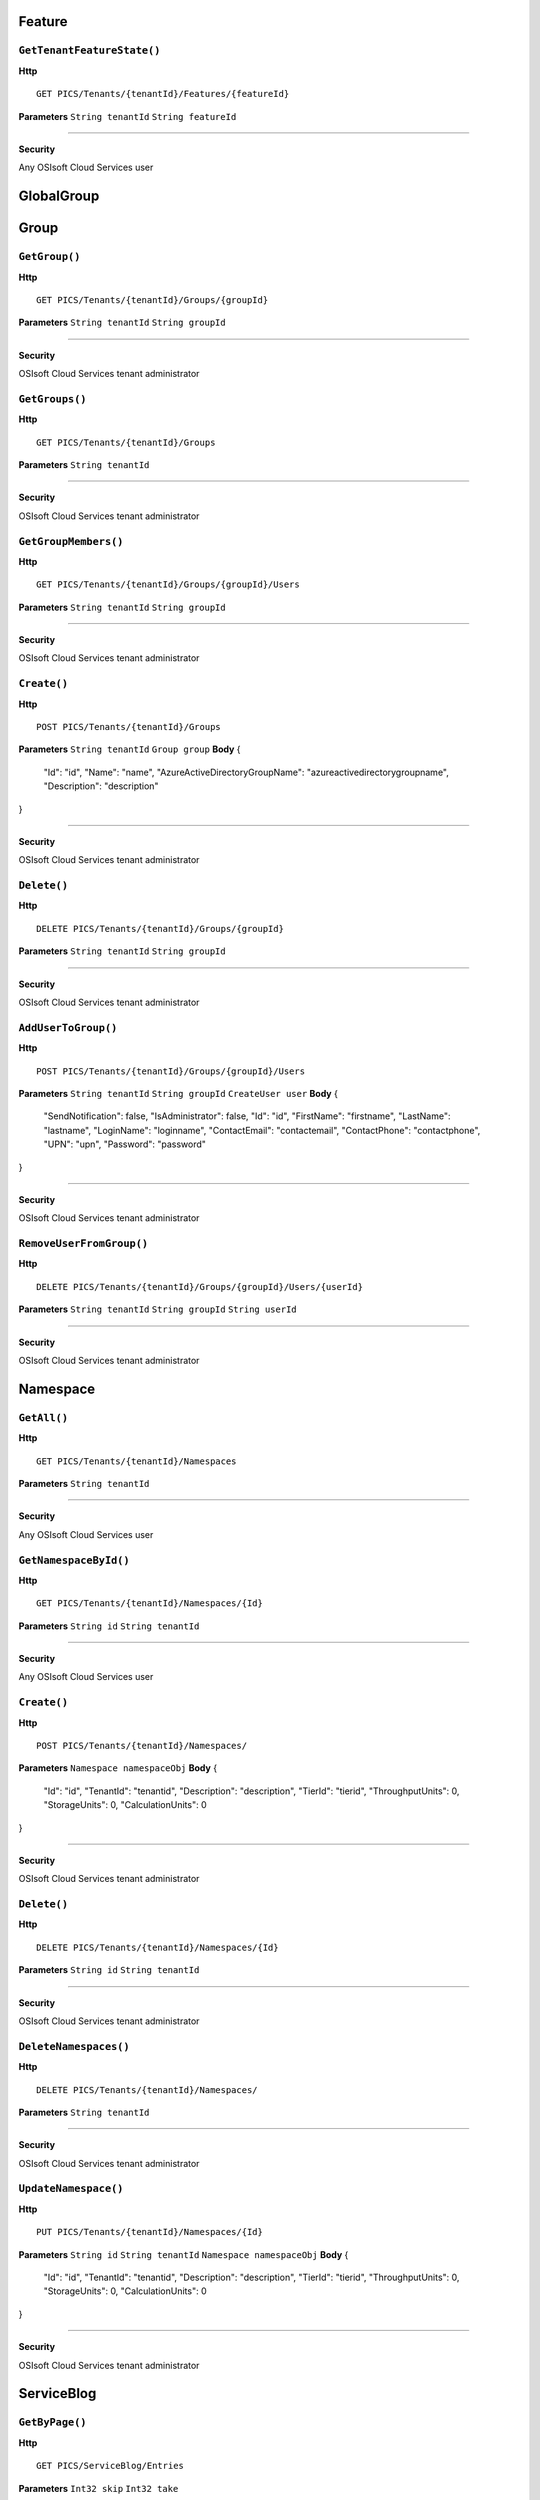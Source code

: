 Feature
==========

``GetTenantFeatureState()``
----------------------

**Http**

::

	GET PICS/Tenants/{tenantId}/Features/{featureId}

**Parameters**
``String tenantId``
``String featureId``

**********************



**Security**

Any OSIsoft Cloud Services user

GlobalGroup
==========

Group
==========

``GetGroup()``
----------------------

**Http**

::

	GET PICS/Tenants/{tenantId}/Groups/{groupId}

**Parameters**
``String tenantId``
``String groupId``

**********************



**Security**

OSIsoft Cloud Services tenant administrator


``GetGroups()``
----------------------

**Http**

::

	GET PICS/Tenants/{tenantId}/Groups

**Parameters**
``String tenantId``

**********************



**Security**

OSIsoft Cloud Services tenant administrator


``GetGroupMembers()``
----------------------

**Http**

::

	GET PICS/Tenants/{tenantId}/Groups/{groupId}/Users

**Parameters**
``String tenantId``
``String groupId``

**********************



**Security**

OSIsoft Cloud Services tenant administrator


``Create()``
----------------------

**Http**

::

	POST PICS/Tenants/{tenantId}/Groups

**Parameters**
``String tenantId``
``Group group``
**Body**
{
  "Id": "id",
  "Name": "name",
  "AzureActiveDirectoryGroupName": "azureactivedirectorygroupname",
  "Description": "description"
}

**********************



**Security**

OSIsoft Cloud Services tenant administrator


``Delete()``
----------------------

**Http**

::

	DELETE PICS/Tenants/{tenantId}/Groups/{groupId}

**Parameters**
``String tenantId``
``String groupId``

**********************



**Security**

OSIsoft Cloud Services tenant administrator


``AddUserToGroup()``
----------------------

**Http**

::

	POST PICS/Tenants/{tenantId}/Groups/{groupId}/Users

**Parameters**
``String tenantId``
``String groupId``
``CreateUser user``
**Body**
{
  "SendNotification": false,
  "IsAdministrator": false,
  "Id": "id",
  "FirstName": "firstname",
  "LastName": "lastname",
  "LoginName": "loginname",
  "ContactEmail": "contactemail",
  "ContactPhone": "contactphone",
  "UPN": "upn",
  "Password": "password"
}

**********************



**Security**

OSIsoft Cloud Services tenant administrator


``RemoveUserFromGroup()``
----------------------

**Http**

::

	DELETE PICS/Tenants/{tenantId}/Groups/{groupId}/Users/{userId}

**Parameters**
``String tenantId``
``String groupId``
``String userId``

**********************



**Security**

OSIsoft Cloud Services tenant administrator


Namespace
==========

``GetAll()``
----------------------

**Http**

::

	GET PICS/Tenants/{tenantId}/Namespaces

**Parameters**
``String tenantId``

**********************



**Security**

Any OSIsoft Cloud Services user


``GetNamespaceById()``
----------------------

**Http**

::

	GET PICS/Tenants/{tenantId}/Namespaces/{Id}

**Parameters**
``String id``
``String tenantId``

**********************



**Security**

Any OSIsoft Cloud Services user


``Create()``
----------------------

**Http**

::

	POST PICS/Tenants/{tenantId}/Namespaces/

**Parameters**
``Namespace namespaceObj``
**Body**
{
  "Id": "id",
  "TenantId": "tenantid",
  "Description": "description",
  "TierId": "tierid",
  "ThroughputUnits": 0,
  "StorageUnits": 0,
  "CalculationUnits": 0
}

**********************



**Security**

OSIsoft Cloud Services tenant administrator


``Delete()``
----------------------

**Http**

::

	DELETE PICS/Tenants/{tenantId}/Namespaces/{Id}

**Parameters**
``String id``
``String tenantId``

**********************



**Security**

OSIsoft Cloud Services tenant administrator


``DeleteNamespaces()``
----------------------

**Http**

::

	DELETE PICS/Tenants/{tenantId}/Namespaces/

**Parameters**
``String tenantId``

**********************



**Security**

OSIsoft Cloud Services tenant administrator


``UpdateNamespace()``
----------------------

**Http**

::

	PUT PICS/Tenants/{tenantId}/Namespaces/{Id}

**Parameters**
``String id``
``String tenantId``
``Namespace namespaceObj``
**Body**
{
  "Id": "id",
  "TenantId": "tenantid",
  "Description": "description",
  "TierId": "tierid",
  "ThroughputUnits": 0,
  "StorageUnits": 0,
  "CalculationUnits": 0
}

**********************



**Security**

OSIsoft Cloud Services tenant administrator


ServiceBlog
==========

``GetByPage()``
----------------------

**Http**

::

	GET PICS/ServiceBlog/Entries

**Parameters**
``Int32 skip``
``Int32 take``

**********************



**Security**

Any OSIsoft Cloud Services user


ServiceBlogTemplate
==========

Service
==========

Tenant
==========

``GetTenant()``
----------------------

**Http**

::

	GET PICS/Tenants/{tenantId}

**Parameters**
``String tenantId``

**********************



**Security**

Any OSIsoft Cloud Services user


TenantFeatureState
==========

TenantServiceState
==========

Applications
==========

``CreateClientApiKeySet()``
----------------------

**Http**

::

	POST PICS/Tenants/{tenantId}/ClientApiKeySets

**Parameters**
``ClientApiKeySet keySet``
**Body**
{
  "AppUri": "appuri",
  "CreateFirstKey": false,
  "DisplayName": "displayname",
  "Facility": "facility",
  "RequiredResource": null,
  "TenantId": "tenantid"
}

**********************



**Security**

OSIsoft Cloud Services tenant administrator


``GetOrCreateClientApiKeySet()``
----------------------

**Http**

::

	POST PICS/Tenants/{tenantId}/GetOrCreateClientApiKeySets

**Parameters**
``ClientApiKeySet keySet``
**Body**
{
  "AppUri": "appuri",
  "CreateFirstKey": false,
  "DisplayName": "displayname",
  "Facility": "facility",
  "RequiredResource": null,
  "TenantId": "tenantid"
}

**********************



**Security**

OSIsoft Cloud Services tenant administrator


``DeleteClientApiKeySet()``
----------------------

**Http**

::

	DELETE PICS/Tenants/{tenantId}/ClientApiKeySets/{applicationId}

**Parameters**
``String tenantId``
``String applicationId``

**********************



**Security**

OSIsoft Cloud Services tenant administrator


NamespaceTier
==========

Utilities
==========

``Ping()``
----------------------

**Http**

::

	GET PICS/Utilities/ping

**Parameters**


**********************



**Security**

Any OSIsoft Cloud Services user


User
==========

``Get()``
----------------------

**Http**

::

	GET PICS/Tenants/{tenantId}/Users/{userId}

**Parameters**
``String tenantId``
``String userId``

**********************



**Security**

OSIsoft Cloud Services tenant administrator


``Get()``
----------------------

**Http**

::

	GET PICS/Tenants/{tenantId}/Users

**Parameters**
``String tenantId``

**********************



**Security**

OSIsoft Cloud Services tenant administrator


``GetUserGroups()``
----------------------

**Http**

::

	GET PICS/Tenants/{tenantId}/Users/{userId}/Groups

**Parameters**
``String tenantId``
``String userId``

**********************



**Security**

OSIsoft Cloud Services tenant administrator
The OSIsoft Cloud Services user which is the object of this call


``IsUserInGroup()``
----------------------

**Http**

::

	HEAD PICS/Tenants/{tenantId}/Users/{userId}/Groups/{groupId}

**Parameters**
``String tenantId``
``String userId``
``String groupId``

**********************



**Security**

OSIsoft Cloud Services tenant administrator
The OSIsoft Cloud Services user which is the object of this call


``CreateUser()``
----------------------

**Http**

::

	POST PICS/Tenants/{tenantId}/Users/

**Parameters**
``String tenantId``
``CreateUser user``
**Body**
{
  "SendNotification": false,
  "IsAdministrator": false,
  "Id": "id",
  "FirstName": "firstname",
  "LastName": "lastname",
  "LoginName": "loginname",
  "ContactEmail": "contactemail",
  "ContactPhone": "contactphone",
  "UPN": "upn",
  "Password": "password"
}

**********************



**Security**

OSIsoft Cloud Services tenant administrator


``Update()``
----------------------

**Http**

::

	PUT PICS/Tenants/{tenantId}/Users/{userId}

**Parameters**
``String tenantId``
``String userId``
``CreateUser user``
**Body**
{
  "SendNotification": false,
  "IsAdministrator": false,
  "Id": "id",
  "FirstName": "firstname",
  "LastName": "lastname",
  "LoginName": "loginname",
  "ContactEmail": "contactemail",
  "ContactPhone": "contactphone",
  "UPN": "upn",
  "Password": "password"
}

**********************



**Security**

OSIsoft Cloud Services tenant administrator


``Delete()``
----------------------

**Http**

::

	DELETE PICS/Tenants/{tenantId}/Users/{userId}

**Parameters**
``String tenantId``
``String userId``

**********************



**Security**

OSIsoft Cloud Services tenant administrator


``ResetUserPassword()``
----------------------

**Http**

::

	POST PICS/Tenants/{tenantId}/Users/{userId}/passwordreset

**Parameters**
``String tenantId``
``String userId``

**********************



**Security**

OSIsoft Cloud Services tenant administrator


